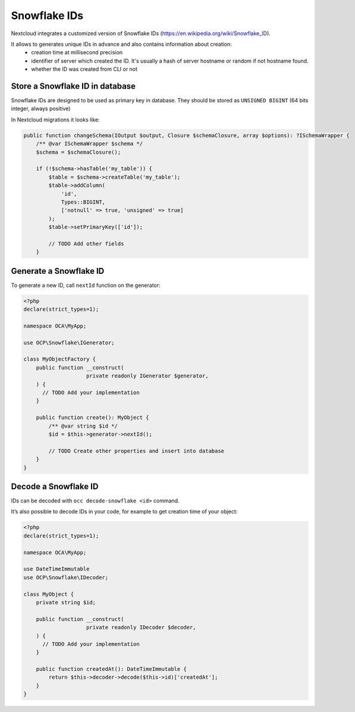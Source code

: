 .. _snowflake_ids:

=============
Snowflake IDs
=============

.. versionadded:: 33

Nextcloud integrates a customized version of Snowflake IDs (https://en.wikipedia.org/wiki/Snowflake_ID).

It allows to generates unique IDs in advance and also contains information about creation:
 - creation time at millisecond precision
 - identifier of server which created the ID. It's usually a hash of server hostname or random if not hostname found.
 - whether the ID was created from CLI or not

Store a Snowflake ID in database
--------------------------------

Snowflake IDs are designed to be used as primary key in database.
They should be stored as ``UNSIGNED BIGINT`` (64 bits integer, always positive)

In Nextcloud migrations it looks like:

.. code-block:: php

    public function changeSchema(IOutput $output, Closure $schemaClosure, array $options): ?ISchemaWrapper {
        /** @var ISchemaWrapper $schema */
        $schema = $schemaClosure();

        if (!$schema->hasTable('my_table')) {
            $table = $schema->createTable('my_table');
            $table->addColumn(
                'id', 
                Types::BIGINT, 
                ['notnull' => true, 'unsigned' => true]
            );
            $table->setPrimaryKey(['id']);

            // TODO Add other fields
        }


Generate a Snowflake ID
-----------------------

To generate a new ID, call ``nextId`` function on the generator: 

.. code-block:: php

    <?php
    declare(strict_types=1);

    namespace OCA\MyApp;

    use OCP\Snowflake\IGenerator;

    class MyObjectFactory {
        public function __construct(
         		private readonly IGenerator $generator,
        ) {
          // TODO Add your implementation
        }

        public function create(): MyObject {
            /** @var string $id */
            $id = $this->generator->nextId();

            // TODO Create other properties and insert into database
        }
    }


Decode a Snowflake ID
---------------------

IDs can be decoded with ``occ decode-snowflake <id>`` command.

It’s also possible to decode IDs in your code, for example to get creation time of your object:


.. code-block:: php

    <?php
    declare(strict_types=1);

    namespace OCA\MyApp;

    use DateTimeImmutable
    use OCP\Snowflake\IDecoder;

    class MyObject {
        private string $id; 

        public function __construct(
         		private readonly IDecoder $decoder,
        ) {
          // TODO Add your implementation
        }

        public function createdAt(): DateTimeImmutable {
            return $this->decoder->decode($this->id)['createdAt'];
        }
    }
